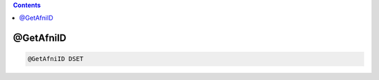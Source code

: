 .. contents:: 
    :depth: 4 

**********
@GetAfniID
**********

.. code-block:: none

    @GetAfniID DSET
